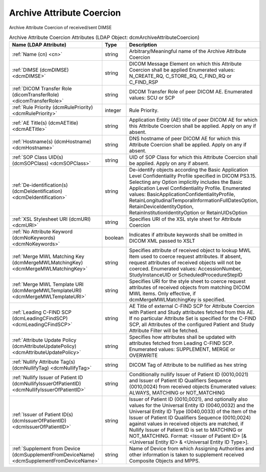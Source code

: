 Archive Attribute Coercion
==========================
Archive Attribute Coercion of received/sent DIMSE

.. tabularcolumns:: |p{4cm}|l|p{8cm}|
.. csv-table:: Archive Attribute Coercion Attributes (LDAP Object: dcmArchiveAttributeCoercion)
    :header: Name (LDAP Attribute), Type, Description
    :widths: 23, 7, 70

    "
    .. _cn:

    :ref:`Name (cn) <cn>`",string,"Arbitrary/Meaningful name of the Archive Attribute Coercion"
    "
    .. _dcmDIMSE:

    :ref:`DIMSE (dcmDIMSE) <dcmDIMSE>`",string,"DICOM Message Element on which this Attribute Coercion shall be applied Enumerated values: N_CREATE_RQ, C_STORE_RQ, C_FIND_RQ or C_FIND_RSP"
    "
    .. _dicomTransferRole:

    :ref:`DICOM Transfer Role (dicomTransferRole) <dicomTransferRole>`",string,"DICOM Transfer Role of peer DICOM AE. Enumerated values: SCU or SCP"
    "
    .. _dcmRulePriority:

    :ref:`Rule Priority (dcmRulePriority) <dcmRulePriority>`",integer,"Rule Priority."
    "
    .. _dcmAETitle:

    :ref:`AE Title(s) (dcmAETitle) <dcmAETitle>`",string,"Application Entity (AE) title of peer DICOM AE for which this Attribute Coercion shall be applied. Apply on any if absent."
    "
    .. _dcmHostname:

    :ref:`Hostname(s) (dcmHostname) <dcmHostname>`",string,"DNS hostname of peer DICOM AE for which this Attribute Coercion shall be applied. Apply on any if absent."
    "
    .. _dcmSOPClass:

    :ref:`SOP Class UID(s) (dcmSOPClass) <dcmSOPClass>`",string,"UID of SOP Class for which this Attribute Coercion shall be applied. Apply on any if absent."
    "
    .. _dcmDeIdentification:

    :ref:`De-identification(s) (dcmDeIdentification) <dcmDeIdentification>`",string,"De-identify objects according the Basic Application Level Confidentiality Profile specified in DICOM PS3.15. Selecting any Option implicitly includes the Basic Application Level Confidentiality Profile. Enumerated values: BasicApplicationConfidentialityProfile, RetainLongitudinalTemporalInformationFullDatesOption, RetainDeviceIdentityOption, RetainInstitutionIdentityOption or RetainUIDsOption"
    "
    .. _dcmURI:

    :ref:`XSL Stylesheet URI (dcmURI) <dcmURI>`",string,"Specifies URI of the XSL style sheet for Attribute Coercion"
    "
    .. _dcmNoKeywords:

    :ref:`No Attribute Keyword (dcmNoKeywords) <dcmNoKeywords>`",boolean,"Indicates if attribute keywords shall be omitted in DICOM XML passed to XSLT"
    "
    .. _dcmMergeMWLMatchingKey:

    :ref:`Merge MWL Matching Key (dcmMergeMWLMatchingKey) <dcmMergeMWLMatchingKey>`",string,"Specifies attribute of received object to lookup MWL Item used to coerce request attributes. If absent, request attributes of received objects will not be coerced. Enumerated values: AccessionNumber, StudyInstanceUID or ScheduledProcedureStepID"
    "
    .. _dcmMergeMWLTemplateURI:

    :ref:`Merge MWL Template URI (dcmMergeMWLTemplateURI) <dcmMergeMWLTemplateURI>`",string,"Specifies URI for the style sheet to coerce request attributes of received objects from matching DICOM MWL items. Only effective, if dcmMergeMWLMatchingKey is specified."
    "
    .. _dcmLeadingCFindSCP:

    :ref:`Leading C-FIND SCP (dcmLeadingCFindSCP) <dcmLeadingCFindSCP>`",string,"AE Title of external C-FIND SCP for Attribute Coercion with Patient and Study attributes fetched from this AE. If no particular Attribute Set is specified for the C-FIND SCP, all Attributes of the configured Patient and Study Attribute Filter will be fetched."
    "
    .. _dcmAttributeUpdatePolicy:

    :ref:`Attribute Update Policy (dcmAttributeUpdatePolicy) <dcmAttributeUpdatePolicy>`",string,"Specifies how attributes shall be updated with attributes fetched from Leading C-FIND SCP. Enumerated values: SUPPLEMENT, MERGE or OVERWRITE"
    "
    .. _dcmNullifyTag:

    :ref:`Nullify Attribute Tag(s) (dcmNullifyTag) <dcmNullifyTag>`",string,"DICOM Tag of Attribute to be nullified as hex string"
    "
    .. _dcmNullifyIssuerOfPatientID:

    :ref:`Nullify Issuer of Patient ID (dcmNullifyIssuerOfPatientID) <dcmNullifyIssuerOfPatientID>`",string,"Conditionally nullify Issuer of Patient ID (0010,0021) and Issuer of Patient ID Qualifiers Sequence (0010,0024) from received objects Enumerated values: ALWAYS, MATCHING or NOT_MATCHING"
    "
    .. _dcmIssuerOfPatientID:

    :ref:`Issuer of Patient ID(s) (dcmIssuerOfPatientID) <dcmIssuerOfPatientID>`",string,"Issuer of Patient ID (0010,0021), and optionally also values for the Universal Entity ID (0040,0032) and the Universal Entity ID Type (0040,0033) of the Item of the Issuer of Patient ID Qualifiers Sequence (0010,0024) against values in received objects are matched, if Nullify Issuer of Patient ID is set to MATCHING or NOT_MATCHING. Format: <Issuer of Patient ID> [& <Universal Entity ID> & <Universal Entity ID Type>]."
    "
    .. _dcmSupplementFromDeviceName:

    :ref:`Supplement from Device (dcmSupplementFromDeviceName) <dcmSupplementFromDeviceName>`",string,"Name of Device from which Assigning Authorities and other information is taken to supplement received Composite Objects and MPPS."
